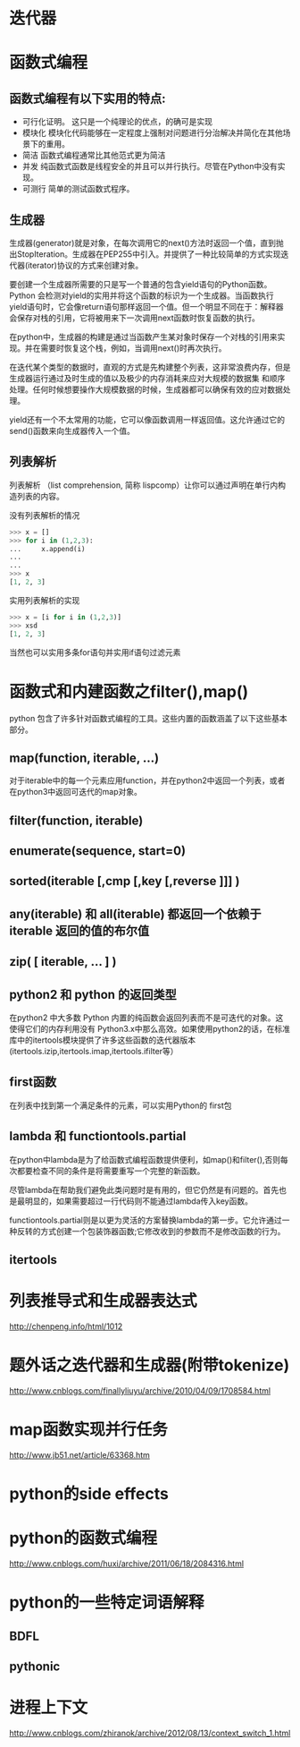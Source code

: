 

* 迭代器

* 函数式编程
** 函数式编程有以下实用的特点:
+ 可行化证明。
  这只是一个纯理论的优点，的确可是实现
+ 模块化
  模块化代码能够在一定程度上强制对问题进行分治解决并简化在其他场景下的重用。
+ 简洁
  函数式编程通常比其他范式更为简洁
+ 并发
  纯函数式函数是线程安全的并且可以并行执行。尽管在Python中没有实现。
+ 可测行
  简单的测试函数式程序。

** 生成器
生成器(generator)就是对象，在每次调用它的next()方法时返回一个值，直到抛出StopIteration。生成器在PEP255中引入。并提供了一种比较简单的方式实现迭代器(iterator)协议的方式来创建对象。

要创建一个生成器所需要的只是写一个普通的包含yield语句的Python函数。Python 会检测对yield的实用并将这个函数的标识为一个生成器。当函数执行yield语句时，它会像return语句那样返回一个值。但一个明显不同在于：解释器会保存对栈的引用，它将被用来下一次调用next函数时恢复函数的执行。


在python中，生成器的构建是通过当函数产生某对象时保存一个对栈的引用来实现。并在需要时恢复这个栈，例如，当调用next()时再次执行。

在迭代某个类型的数据时，直观的方式是先构建整个列表，这非常浪费内存，但是生成器运行通过及时生成的值以及极少的内存消耗来应对大规模的数据集 和顺序处理。任何时候想要操作大规模数据的时候，生成器都可以确保有效的应对数据处理。

yield还有一个不太常用的功能，它可以像函数调用一样返回值。这允许通过它的send()函数来向生成器传入一个值。


** 列表解析
列表解析 （list comprehension, 简称 lispcomp）让你可以通过声明在单行内构造列表的内容。

没有列表解析的情况
#+BEGIN_SRC python 
  >>> x = []
  >>> for i in (1,2,3):
  ...     x.append(i)
  ...     
  ... 
  >>> x
  [1, 2, 3]

#+END_SRC

实用列表解析的实现
#+BEGIN_SRC python
  >>> x = [i for i in (1,2,3)]
  >>> xsd
  [1, 2, 3]
#+END_SRC

当然也可以实用多条for语句并实用if语句过滤元素


* 函数式和内建函数之filter(),map()
python 包含了许多针对函数式编程的工具。这些内置的函数涵盖了以下这些基本部分。

** map(function, iterable, ...)
对于iterable中的每一个元素应用function，并在python2中返回一个列表，或者在python3中返回可迭代的map对象。

** filter(function, iterable)

** enumerate(sequence, start=0)

** sorted(iterable [,cmp [,key [,reverse ]]] )

** any(iterable) 和 all(iterable) 都返回一个依赖于iterable 返回的值的布尔值

** zip( [ iterable, ... ] )

** python2 和 python 的返回类型
在python2 中大多数 Python 内置的纯函数会返回列表而不是可迭代的对象。这使得它们的内存利用没有 Python3.x中那么高效。如果使用python2的话，在标准库中的itertools模块提供了许多这些函数的迭代器版本(itertools.izip,itertools.imap,itertools.ifilter等）

** first函数
在列表中找到第一个满足条件的元素，可以实用Python的 first包

** lambda 和 functiontools.partial
在python中lambda是为了给函数式编程函数提供便利，如map()和filter(),否则每次都要检查不同的条件是将需要重写一个完整的新函数。

尽管lambda在帮助我们避免此类问题时是有用的，但它仍然是有问题的。首先也是最明显的，如果需要超过一行代码则不能通过lambda传入key函数。

functiontools.partial则是以更为灵活的方案替换lambda的第一步。它允许通过一种反转的方式创建一个包装饰器函数;它修改收到的参数而不是修改函数的行为。

** itertools 









* 列表推导式和生成器表达式
http://chenpeng.info/html/1012
* 题外话之迭代器和生成器(附带tokenize)
http://www.cnblogs.com/finallyliuyu/archive/2010/04/09/1708584.html

* map函数实现并行任务
http://www.jb51.net/article/63368.htm

* python的side effects

* python的函数式编程
http://www.cnblogs.com/huxi/archive/2011/06/18/2084316.html

 
* python的一些特定词语解释

** BDFL

** pythonic

* 进程上下文
http://www.cnblogs.com/zhiranok/archive/2012/08/13/context_switch_1.html


